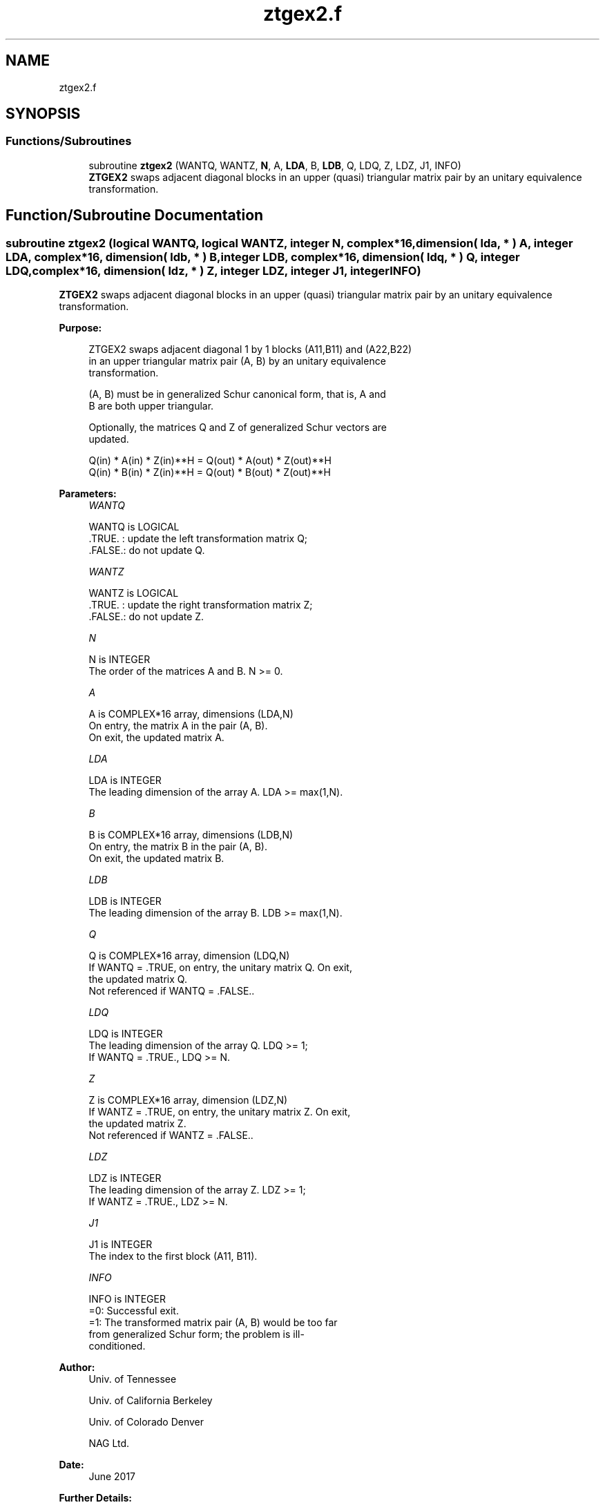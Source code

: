 .TH "ztgex2.f" 3 "Tue Nov 14 2017" "Version 3.8.0" "LAPACK" \" -*- nroff -*-
.ad l
.nh
.SH NAME
ztgex2.f
.SH SYNOPSIS
.br
.PP
.SS "Functions/Subroutines"

.in +1c
.ti -1c
.RI "subroutine \fBztgex2\fP (WANTQ, WANTZ, \fBN\fP, A, \fBLDA\fP, B, \fBLDB\fP, Q, LDQ, Z, LDZ, J1, INFO)"
.br
.RI "\fBZTGEX2\fP swaps adjacent diagonal blocks in an upper (quasi) triangular matrix pair by an unitary equivalence transformation\&. "
.in -1c
.SH "Function/Subroutine Documentation"
.PP 
.SS "subroutine ztgex2 (logical WANTQ, logical WANTZ, integer N, complex*16, dimension( lda, * ) A, integer LDA, complex*16, dimension( ldb, * ) B, integer LDB, complex*16, dimension( ldq, * ) Q, integer LDQ, complex*16, dimension( ldz, * ) Z, integer LDZ, integer J1, integer INFO)"

.PP
\fBZTGEX2\fP swaps adjacent diagonal blocks in an upper (quasi) triangular matrix pair by an unitary equivalence transformation\&.  
.PP
\fBPurpose: \fP
.RS 4

.PP
.nf
 ZTGEX2 swaps adjacent diagonal 1 by 1 blocks (A11,B11) and (A22,B22)
 in an upper triangular matrix pair (A, B) by an unitary equivalence
 transformation.

 (A, B) must be in generalized Schur canonical form, that is, A and
 B are both upper triangular.

 Optionally, the matrices Q and Z of generalized Schur vectors are
 updated.

        Q(in) * A(in) * Z(in)**H = Q(out) * A(out) * Z(out)**H
        Q(in) * B(in) * Z(in)**H = Q(out) * B(out) * Z(out)**H
.fi
.PP
 
.RE
.PP
\fBParameters:\fP
.RS 4
\fIWANTQ\fP 
.PP
.nf
          WANTQ is LOGICAL
          .TRUE. : update the left transformation matrix Q;
          .FALSE.: do not update Q.
.fi
.PP
.br
\fIWANTZ\fP 
.PP
.nf
          WANTZ is LOGICAL
          .TRUE. : update the right transformation matrix Z;
          .FALSE.: do not update Z.
.fi
.PP
.br
\fIN\fP 
.PP
.nf
          N is INTEGER
          The order of the matrices A and B. N >= 0.
.fi
.PP
.br
\fIA\fP 
.PP
.nf
          A is COMPLEX*16 array, dimensions (LDA,N)
          On entry, the matrix A in the pair (A, B).
          On exit, the updated matrix A.
.fi
.PP
.br
\fILDA\fP 
.PP
.nf
          LDA is INTEGER
          The leading dimension of the array A. LDA >= max(1,N).
.fi
.PP
.br
\fIB\fP 
.PP
.nf
          B is COMPLEX*16 array, dimensions (LDB,N)
          On entry, the matrix B in the pair (A, B).
          On exit, the updated matrix B.
.fi
.PP
.br
\fILDB\fP 
.PP
.nf
          LDB is INTEGER
          The leading dimension of the array B. LDB >= max(1,N).
.fi
.PP
.br
\fIQ\fP 
.PP
.nf
          Q is COMPLEX*16 array, dimension (LDQ,N)
          If WANTQ = .TRUE, on entry, the unitary matrix Q. On exit,
          the updated matrix Q.
          Not referenced if WANTQ = .FALSE..
.fi
.PP
.br
\fILDQ\fP 
.PP
.nf
          LDQ is INTEGER
          The leading dimension of the array Q. LDQ >= 1;
          If WANTQ = .TRUE., LDQ >= N.
.fi
.PP
.br
\fIZ\fP 
.PP
.nf
          Z is COMPLEX*16 array, dimension (LDZ,N)
          If WANTZ = .TRUE, on entry, the unitary matrix Z. On exit,
          the updated matrix Z.
          Not referenced if WANTZ = .FALSE..
.fi
.PP
.br
\fILDZ\fP 
.PP
.nf
          LDZ is INTEGER
          The leading dimension of the array Z. LDZ >= 1;
          If WANTZ = .TRUE., LDZ >= N.
.fi
.PP
.br
\fIJ1\fP 
.PP
.nf
          J1 is INTEGER
          The index to the first block (A11, B11).
.fi
.PP
.br
\fIINFO\fP 
.PP
.nf
          INFO is INTEGER
           =0:  Successful exit.
           =1:  The transformed matrix pair (A, B) would be too far
                from generalized Schur form; the problem is ill-
                conditioned.
.fi
.PP
 
.RE
.PP
\fBAuthor:\fP
.RS 4
Univ\&. of Tennessee 
.PP
Univ\&. of California Berkeley 
.PP
Univ\&. of Colorado Denver 
.PP
NAG Ltd\&. 
.RE
.PP
\fBDate:\fP
.RS 4
June 2017 
.RE
.PP
\fBFurther Details: \fP
.RS 4
In the current code both weak and strong stability tests are performed\&. The user can omit the strong stability test by changing the internal logical parameter WANDS to \&.FALSE\&.\&. See ref\&. [2] for details\&. 
.RE
.PP
\fBContributors: \fP
.RS 4
Bo Kagstrom and Peter Poromaa, Department of Computing Science, Umea University, S-901 87 Umea, Sweden\&. 
.RE
.PP
\fBReferences: \fP
.RS 4
[1] B\&. Kagstrom; A Direct Method for Reordering Eigenvalues in the Generalized Real Schur Form of a Regular Matrix Pair (A, B), in M\&.S\&. Moonen et al (eds), Linear Algebra for Large Scale and Real-Time Applications, Kluwer Academic Publ\&. 1993, pp 195-218\&. 
.br
 [2] B\&. Kagstrom and P\&. Poromaa; Computing Eigenspaces with Specified Eigenvalues of a Regular Matrix Pair (A, B) and Condition Estimation: Theory, Algorithms and Software, Report UMINF-94\&.04, Department of Computing Science, Umea University, S-901 87 Umea, Sweden, 1994\&. Also as LAPACK Working Note 87\&. To appear in Numerical Algorithms, 1996\&. 
.RE
.PP

.PP
Definition at line 192 of file ztgex2\&.f\&.
.SH "Author"
.PP 
Generated automatically by Doxygen for LAPACK from the source code\&.

